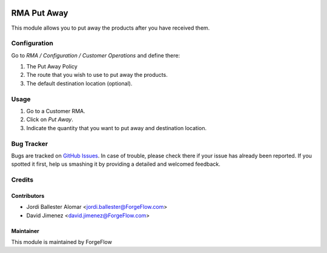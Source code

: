 .. image:: https://img.shields.io/badge/licence-AGPL--3-blue.svg
    :alt: License LGPL-3

============
RMA Put Away
============

This module allows you to put away the products after you have received them.

Configuration
=============

Go to *RMA / Configuration / Customer Operations* and define there:

#. The Put Away Policy
#. The route that you wish to use to put away the products.
#. The default destination location (optional).

Usage
=====

#. Go to a Customer RMA.
#. Click on *Put Away*.
#. Indicate the quantity that you want to put away and destination location.

Bug Tracker
===========

Bugs are tracked on `GitHub Issues
<https://github.com/Eficent/stock-rma/issues>`_. In case of trouble, please
check there if your issue has already been reported. If you spotted it first,
help us smashing it by providing a detailed and welcomed feedback.

Credits
=======

Contributors
------------

* Jordi Ballester Alomar <jordi.ballester@ForgeFlow.com>
* David Jimenez <david.jimenez@ForgeFlow.com>


Maintainer
----------

This module is maintained by ForgeFlow
